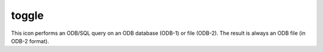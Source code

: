 
toggle
=========================

.. container::
    
    .. container:: leftside

        .. image:: /_static/TOGGLE.png
           :width: 48px

    .. container:: rightside

        This icon performs an ODB/SQL query on an ODB database (ODB-1) or file (ODB-2). The result is always an ODB file (in ODB-2 format).


.. py:function:: toggle(**kwargs)
  
    Description comes here!


    :param name: 
    :type name: str


    :param exclusive: 
    :type exclusive: str


    :param true: 
    :type true: str


    :param false: 
    :type false: str


    :param values: 
    :type values: str or list[str]


    :param default: 
    :type default: str


    :param help: 
    :type help: str


    :param help_script_command: 
    :type help_script_command: str


    :rtype: None


.. minigallery:: metview.toggle
    :add-heading:

